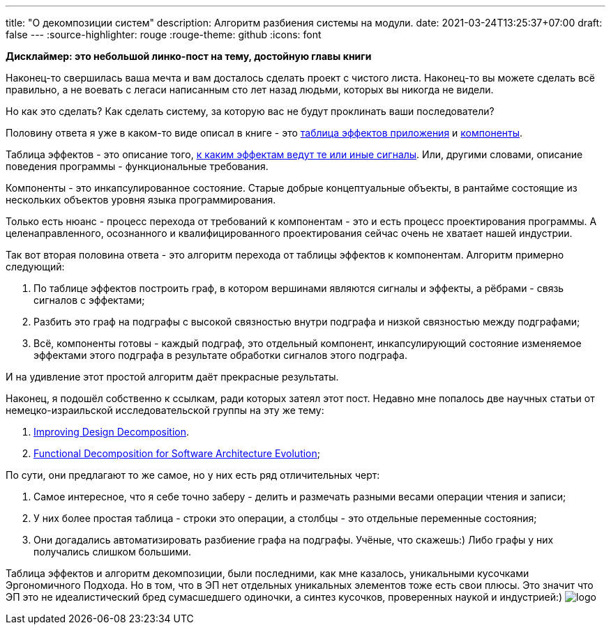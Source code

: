 ---
title: "О декомпозиции систем"
description: Алгоритм разбиения системы на модули.
date: 2021-03-24T13:25:37+07:00
draft: false
---
:source-highlighter: rouge
:rouge-theme: github
:icons: font

*Дисклаймер: это небольшой линко-пост на тему, достойную главы книги*

Наконец-то свершилась ваша мечта и вам досталось сделать проект с чистого листа.
Наконец-то вы можете сделать всё правильно, а не воевать с легаси написанным сто лет назад людьми, которых вы никогда не видели.

Но как это сделать?
Как сделать систему, за которую вас не будут проклинать ваши последователи?

Половину ответа я уже в каком-то виде описал в книге - это link:++{{<ref "/book/ergo#_таблица_эффектов">}}++[таблица эффектов приложения] и link:++{{<ref "/book/ergo#_принципы_проектирования_системы">}}++[компоненты].

Таблица эффектов - это описание того, link:++{{<ref "/posts/21/01/210119-effects">}}++[к каким эффектам ведут те или иные сигналы].
Или, другими словами, описание поведения программы - функциональные требования.

Компоненты - это инкапсулированное состояние.
Старые добрые концептуальные объекты, в рантайме состоящие из нескольких объектов уровня языка программирования.

Только есть нюанс - процесс перехода от требований к компонентам - это и есть процесс проектирования программы.
А целенаправленного, осознанного и квалифицированного проектирования сейчас очень не хватает нашей индустрии.

Так вот вторая половина ответа - это алгоритм перехода от таблицы эффектов к компонентам.
Алгоритм примерно следующий:

. По таблице эффектов построить граф, в котором вершинами являются сигналы и эффекты, а рёбрами - связь сигналов с эффектами;
. Разбить это граф на подграфы с высокой связностью внутри подграфа и низкой связностью между подграфами;
. Всё, компоненты готовы - каждый подграф, это отдельный компонент, инкапсулирующий состояние изменяемое эффектами этого подграфа в результате обработки сигналов этого подграфа.

И на удивление этот простой алгоритм даёт прекрасные результаты.

Наконец, я подошёл собственно к ссылкам, ради которых затеял этот пост.
Недавно мне попалось две научных статьи от немецко-израильской исследовательской группы на эту же тему:

. https://www.researchgate.net/publication/283566310_Improving_Design_Decomposition[Improving Design Decomposition].
. https://www.researchgate.net/publication/326260296_Functional_Decomposition_for_Software_Architecture_Evolution[Functional Decomposition for Software Architecture Evolution];

По сути, они предлагают то же самое, но у них есть ряд отличительных черт:

. Самое интересное, что я себе точно заберу - делить и размечать разными весами операции чтения и записи;
. У них более простая таблица - строки это операции, а столбцы - это отдельные переменные состояния;
. Они догадались автоматизировать разбиение графа на подграфы.
 Учёные, что скажешь:)
 Либо графы у них получались слишком большими.

Таблица эффектов и алгоритм декомпозиции, были последними, как мне казалось, уникальными кусочками Эргономичного Подхода.
Но в том, что в ЭП нет отдельных уникальных элементов тоже есть свои плюсы.
Это значит что ЭП это не идеалистический бред сумасшедшего одиночки, а синтез кусочков, проверенных наукой и индустрией:)
[logo]#image:/images/logo.svg[]#

